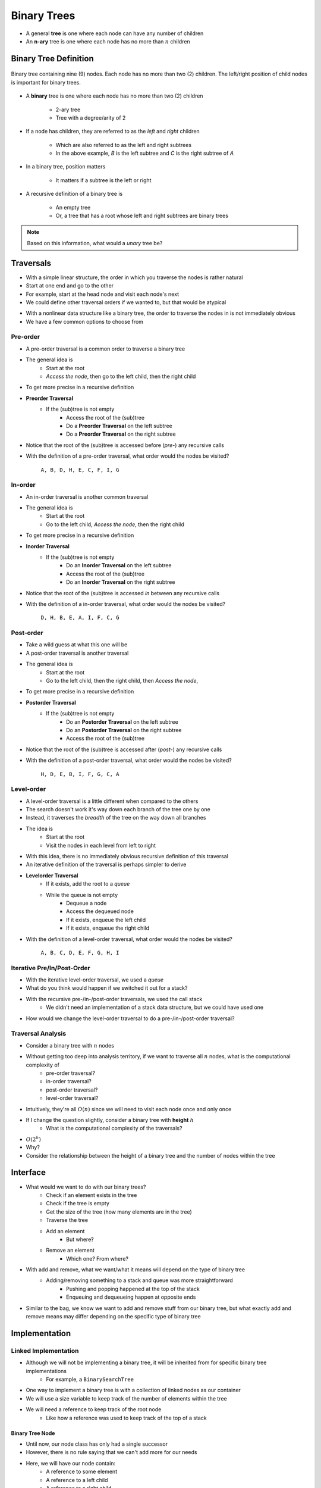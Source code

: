 ************
Binary Trees
************

* A general **tree** is one where each node can have any number of children
* An **n-ary** tree is one where each node has no more than :math:`n` children


Binary Tree Definition
======================

.. figure:: binary_tree_example.png
    :width: 500 px
    :align: center

    Binary tree containing nine (9) nodes. Each node has no more than two (2) children. The left/right position of child
    nodes is important for binary trees.


* A **binary** tree is one where each node has no more than two (2) children

    * 2-ary tree
    * Tree with a degree/arity of 2


* If a node has children, they are referred to as the *left* and *right* children

    * Which are also referred to as the left and right subtrees
    * In the above example, *B* is the left subtree and *C* is the right subtree of *A*


* In a binary tree, position matters

    * It matters if a subtree is the left or right


* A recursive definition of a binary tree is

    * An empty tree
    * Or, a tree that has a root whose left and right subtrees are binary trees


.. note::

   Based on this information, what would a *unary* tree be?



.. _label-binary_trees-traversals:

Traversals
==========

.. image:: /topics/linked-structures/example1.png
   :width: 500 px
   :align: center

* With a simple linear structure, the order in which you traverse the nodes is rather natural
* Start at one end and go to the other
* For example, start at the head node and visit each node's next

* We could define other traversal orders if we wanted to, but that would be atypical

.. image:: binary_tree_example.png
   :width: 500 px
   :align: center

* With a nonlinear data structure like a binary tree, the order to traverse the nodes in is not immediately obvious
* We have a few common options to choose from


Pre-order
---------

* A pre-order traversal is a common order to traverse a binary tree
* The general idea is
    * Start at the root
    * *Access the node*, then go to the left child, then the right child

* To get more precise in a recursive definition

* **Preorder Traversal**
    * If the (sub)tree is not empty
        * Access the root of the (sub)tree
        * Do a **Preorder Traversal** on the left subtree
        * Do a **Preorder Traversal** on the right subtree

* Notice that the root of the (sub)tree is accessed before (*pre-*) any recursive calls

.. image:: binary_tree_example.png
   :width: 500 px
   :align: center

* With the definition of a pre-order traversal, what order would the nodes be visited?

    ``A, B, D, H, E, C, F, I, G``


In-order
--------

* An in-order traversal is another common traversal
* The general idea is
    * Start at the root
    * Go to the left child, *Access the node*, then the right child

* To get more precise in a recursive definition

* **Inorder Traversal**
    * If the (sub)tree is not empty
        * Do an **Inorder Traversal** on the left subtree
        * Access the root of the (sub)tree
        * Do an **Inorder Traversal** on the right subtree

* Notice that the root of the (sub)tree is accessed *in* between any recursive calls

.. image:: binary_tree_example.png
   :width: 500 px
   :align: center

* With the definition of a in-order traversal, what order would the nodes be visited?

    ``D, H, B, E, A, I, F, C, G``


Post-order
----------

* Take a wild guess at what this one will be

* A post-order traversal is another traversal
* The general idea is
    * Start at the root
    * Go to the left child, then the right child, then *Access the node*,

* To get more precise in a recursive definition

* **Postorder Traversal**
    * If the (sub)tree is not empty
        * Do an **Postorder Traversal** on the left subtree
        * Do an **Postorder Traversal** on the right subtree
        * Access the root of the (sub)tree

* Notice that the root of the (sub)tree is accessed after (*post-*) any recursive calls

.. image:: binary_tree_example.png
   :width: 500 px
   :align: center

* With the definition of a post-order traversal, what order would the nodes be visited?

    ``H, D, E, B, I, F, G, C, A``


Level-order
-----------

* A level-order traversal is a little different when compared to the others
* The search doesn't work it's way down each branch of the tree one by one
* Instead, it traverses the *breadth* of the tree on the way down all branches

* The idea is
    * Start at the root
    * Visit the nodes in each level from left to right

* With this idea, there is no immediately obvious recursive definition of this traversal
* An iterative definition of the traversal is perhaps simpler to derive

* **Levelorder Traversal**
    * If it exists, add the root to a *queue*
    * While the queue is not empty
        * Dequeue a node
        * Access the dequeued node
        * If it exists, enqueue the left child
        * If it exists, enqueue the right child


.. image:: binary_tree_example.png
   :width: 500 px
   :align: center

* With the definition of a level-order traversal, what order would the nodes be visited?

    ``A, B, C, D, E, F, G, H, I``


Iterative Pre/In/Post-Order
---------------------------

* With the iterative level-order traversal, we used a *queue*
* What do you think would happen if we switched it out for a stack?

* With the recursive pre-/in-/post-order traversals, we used the call stack
    * We didn't need an implementation of a stack data structure, but we could have used one

* How would we change the level-order traversal to do a pre-/in-/post-order traversal?


Traversal Analysis
------------------

.. image:: binary_tree_example.png
   :width: 500 px
   :align: center

* Consider a binary tree with :math:`n` nodes
* Without getting too deep into analysis territory, if we want to traverse all :math:`n` nodes, what is the computational complexity of
    * pre-order traversal?
    * in-order traversal?
    * post-order traversal?
    * level-order traversal?

* Intuitively, they're all :math:`O(n)` since we will need to visit each node once and only once

* If I change the question slightly, consider a binary tree with **height** :math:`h`
    * What is the computational complexity of the traversals?

* :math:`O(2^{h})`
* Why?
* Consider the relationship between the height of a binary tree and the number of nodes within the tree


Interface
=========

* What would we want to do with our binary trees?
    * Check if an element exists in the tree
    * Check if the tree is empty
    * Get the size of the tree (how many elements are in the tree)
    * Traverse the tree
    * Add an element
        * But where?
    * Remove an element
        * Which one? From where?

* With add and remove, what we want/what it means will depend on the type of binary tree
    * Adding/removing something to a stack and queue was more straightforward
        * Pushing and popping happened at the top of the stack
        * Enqueuing and dequeueing happen at opposite ends

* Similar to the bag, we know we want to add and remove stuff from our binary tree, but what exactly add and remove means may differ depending on the specific type of binary tree


.. code-block:: java
    :linenos:

    import java.util.Iterator;

    public interface BinaryTree<T> extends Iterable<T> {

        void add(T element);
        T remove(T element);
        T getRootElement();
        boolean contains(T element);
        boolean isEmpty();
        int size();
        Iterator<T> iterator();
        Iterator<T> preOrderIterator();
        Iterator<T> inOrderIterator();
        Iterator<T> postOrderIterator();
        Iterator<T> levelOrderIterator();
        String toString();
    }


Implementation
==============

Linked Implementation
---------------------

* Although we will not be implementing a binary tree, it will be inherited from for specific binary tree implementations
    * For example, a ``BinarySearchTree``

* One way to implement a binary tree is with a collection of linked nodes as our container
* We will use a size variable to keep track of the number of elements within the tree
* We will need a reference to keep track of the root node
    * Like how a reference was used to keep track of the top of a stack


Binary Tree Node
^^^^^^^^^^^^^^^^

* Until now, our node class has only had a single successor
* However, there is no rule saying that we can't add more for our needs

.. image:: binary_tree_node.png
   :width: 500 px
   :align: center

* Here, we will have our node contain:
    * A reference to some element
    * A reference to a left child
    * A reference to a right child


* We can make this new ``Node`` class a standalone class, but this may cause some confusion between the nodes with one successor and the nodes with two
* A simple way around this is to make the ``Node`` class a static nested class inside the specific ``BinaryTree`` based implementation

.. code-block:: java
    :linenos:

    private static class Node<T> {

        private T data;
        private Node<T> left;
        private Node<T> right;

        private Node(T data) {
            this.data = data;
            this.left = null;
            this.right = null;
        }

        private T getData() {
            return data;
        }

        private void setData(T data) {
            this.data = data;
        }

        private Node<T> getLeft() {
            return left;
        }

        private void setLeft(Node<T> left) {
            this.left = left;
        }

        private Node<T> getRight() {
            return right;
        }

        private void setRight(Node<T> right) {
            this.right = right;
        }
    }


Linked Binary Tree
^^^^^^^^^^^^^^^^^^

* Although there will be no implementation of a general ``BinaryTree``, we can discuss what some specific tree based algorithms


**Size**

* If we have some arbitrary binary tree and do not know it's size (and it has no size field), how would we count the number of elements?
* If the current node exists, then the size of the (sub)tree will be 1 + the size of the left subtree + the size of the right subtree

.. code-block:: java
    :linenos:

    public int size() {
        return size(root);
    }

    private int size(Node<T> current) {
        if (current == null) {
            return 0;
        } else {
            return 1 + size(current.getLeft()) + size(current.getRight());
        }
    }


* Here we also make use of a public helper method that always starts the recursive method at the root

* What is the computational complexity of ``size()``?
    * :math:`O(n)`, where :math:`n` is the number of nodes in the tree


**Contains**

* If we have an arbitrary binary tree and we want to search it for a specific element

* If the current element is what we're looking for, we found it
    * Otherwise, check the left subtree
    * If you didn't find it in the left subtree, then check the right subtree

.. code-block:: java
    :linenos:

    public boolean contains(T needle) {
        return contains(root, needle);
    }

    private boolean contains(Node<T> current, T needle) {
        if (current == null) {
            return false;
        } else if (current.getData().equals(needle)) {
            return true;
        } else {
            return contains(current.getLeft(), needle) || contains(current.getRight(), needle);
        }
    }


* Mind the use of the short-circuit or in the above example

* What is the computational complexity of ``size()``?
    * :math:`O(n)`, where :math:`n` is the number of nodes in the tree
    * Although we may not need to search the right subtree, we consider the worst case scenario


**Traversals**

* Preorder traversal printing out the contents

.. code-block:: java
    :linenos:

    public void preOrder() {
        preOrder(root);
    }

    private void preOrder(Node<T> current) {
        if (current != null) {
            System.out.println(current.getData());
            preOrder(current.getLeft());
            preOrder(current.getRight());
        }
    }


* An inorder traversal, but instead of printing out the contents, add them to some other collection

.. code-block:: java
    :linenos:

    public IndexedBag<T> inOrder() {
        IndexedBag<T> sequence = new ArrayIndexedBag<>();
        inOrder(root, sequence);
        return sequence;
    }

    private void inOrder(Node<T> current, IndexedBag<T> sequence) {
        if (current != null) {
            inOrder(current.getLeft(), sequence);
            sequence.add(current.getData());
            inOrder(current.getRight(), sequence);
        }
    }


For next time
=============

* Have a look at the :download:`BinaryTree </../main/java/BinaryTree.java>` interface
* Read Chapter 10 Sections 4 -- 7
    * 34 pages (mostly code though)
